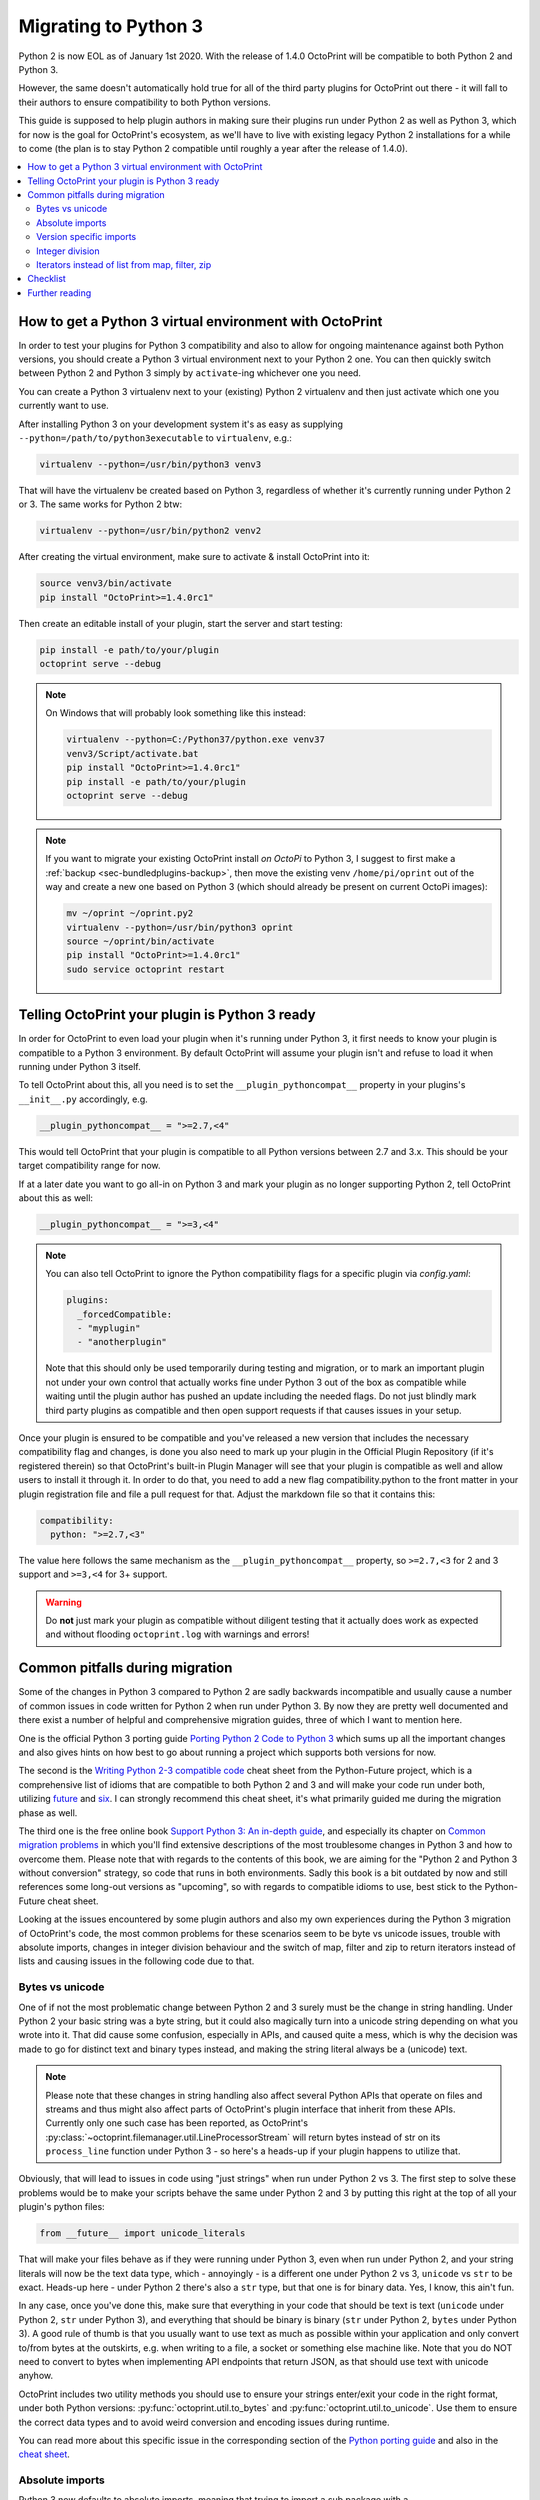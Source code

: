 .. _sec-plugins-python3:

Migrating to Python 3
=====================

Python 2 is now EOL as of January 1st 2020. With the release of 1.4.0 OctoPrint will be compatible to both Python 2 and
Python 3.

However, the same doesn't automatically hold true for all of the third party plugins for OctoPrint out there - it will
fall to their authors to ensure compatibility to both Python versions.

This guide is supposed to help plugin authors in making sure their plugins run under Python 2 as well as Python 3,
which for now is the goal for OctoPrint's ecosystem, as we'll have to live with existing legacy Python 2 installations
for a while to come (the plan is to stay Python 2 compatible until roughly a year after the release of 1.4.0).

.. contents::
   :local:

.. _sec-plugins-python3-venv:

How to get a Python 3 virtual environment with OctoPrint
--------------------------------------------------------

In order to test your plugins for Python 3 compatibility and also to allow for ongoing maintenance against both Python
versions, you should create a Python 3 virtual environment next to your Python 2 one. You can then quickly switch between
Python 2 and Python 3 simply by ``activate``-ing whichever one you need.

You can create a Python 3 virtualenv next to your (existing) Python 2 virtualenv and then just activate which one you
currently want to use.

After installing Python 3 on your development system it's as easy as supplying ``--python=/path/to/python3executable``
to ``virtualenv``, e.g.:

.. code-block:: none

   virtualenv --python=/usr/bin/python3 venv3

That will have the virtualenv be created based on Python 3, regardless of whether it's currently running under Python
2 or 3. The same works for Python 2 btw:

.. code-block:: none

   virtualenv --python=/usr/bin/python2 venv2

After creating the virtual environment, make sure to activate & install OctoPrint into it:

.. code-block:: none

   source venv3/bin/activate
   pip install "OctoPrint>=1.4.0rc1"

Then create an editable install of your plugin, start the server and start testing:

.. code-block:: none

   pip install -e path/to/your/plugin
   octoprint serve --debug

.. note::

   On Windows that will probably look something like this instead:

   .. code-block:: none

      virtualenv --python=C:/Python37/python.exe venv37
      venv3/Script/activate.bat
      pip install "OctoPrint>=1.4.0rc1"
      pip install -e path/to/your/plugin
      octoprint serve --debug

.. note::

   If you want to migrate your existing OctoPrint install *on OctoPi* to Python 3, I suggest to first make a
   :ref:`backup <sec-bundledplugins-backup>`, then move the existing venv ``/home/pi/oprint`` out of the way and
   create a new one based on Python 3 (which should already be present on current OctoPi images):

   .. code-block:: none

      mv ~/oprint ~/oprint.py2
      virtualenv --python=/usr/bin/python3 oprint
      source ~/oprint/bin/activate
      pip install "OctoPrint>=1.4.0rc1"
      sudo service octoprint restart

.. _sec-plugins-python3-markup:

Telling OctoPrint your plugin is Python 3 ready
-----------------------------------------------

In order for OctoPrint to even load your plugin when it's running under Python 3, it first needs to know your plugin is
compatible to a Python 3 environment. By default OctoPrint will assume your plugin isn't and refuse to load it when
running under Python 3 itself.

To tell OctoPrint about this, all you need is to set the ``__plugin_pythoncompat__`` property in your plugins's ``__init__.py``
accordingly, e.g.

.. code-block:: python

   __plugin_pythoncompat__ = ">=2.7,<4"

This would tell OctoPrint that your plugin is compatible to all Python versions between 2.7 and 3.x. This should be
your target compatibility range for now.

If at a later date you want to go all-in on Python 3 and mark your plugin as no longer supporting Python 2, tell
OctoPrint about this as well:

.. code-block:: python

   __plugin_pythoncompat__ = ">=3,<4"

.. note::

   You can also tell OctoPrint to ignore the Python compatibility flags for a specific plugin via `config.yaml`:

   .. code-block:: yaml

      plugins:
        _forcedCompatible:
        - "myplugin"
        - "anotherplugin"

   Note that this should only be used temporarily during testing and migration, or to mark an important plugin
   not under your own control that actually works fine under Python 3 out of the box as compatible while waiting
   until the plugin author has pushed an update including the needed flags. Do not just blindly mark third party
   plugins as compatible and then open support requests if that causes issues in your setup.

Once your plugin is ensured to be compatible and you've released a new version that includes the necessary compatibility
flag and changes, is done you also need to mark up your plugin in the Official Plugin Repository (if it's registered
therein) so that OctoPrint's built-in Plugin Manager will see that your plugin is compatible as well and allow users
to install it through it. In order to do that, you need to add a new flag compatibility.python to the front matter in
your plugin registration file and file a pull request for that. Adjust the markdown file so that it contains this:

.. code-block:: yaml

   compatibility:
     python: ">=2.7,<3"

The value here follows the same mechanism as the ``__plugin_pythoncompat__`` property, so ``>=2.7,<3`` for 2 and 3
support and ``>=3,<4`` for 3+ support.

.. warning::

   Do **not** just mark your plugin as compatible without diligent testing that it actually does work as expected and
   without flooding ``octoprint.log`` with warnings and errors!

.. _sec-plugins-python3-pitfalls:

Common pitfalls during migration
--------------------------------

Some of the changes in Python 3 compared to Python 2 are sadly backwards incompatible and usually cause a number of
common issues in code written for Python 2 when run under Python 3. By now they are pretty well documented and there
exist a number of helpful and comprehensive migration guides, three of which I want to mention here.

One is the official Python 3 porting guide `Porting Python 2 Code to Python 3 <https://docs.python.org/3/howto/pyporting.html>`__
which sums up all the important changes and also gives hints on how best to go about running a project which supports
both versions for now.

The second is the `Writing Python 2-3 compatible code <https://python-future.org/compatible_idioms.html>`__ cheat sheet
from the Python-Future project, which is a comprehensive list of idioms that are compatible to both Python 2 and 3 and
will make your code run under both, utilizing `future <https://python-future.org/>`__ and `six <https://six.readthedocs.io/>`__.
I can strongly recommend this cheat sheet, it's what primarily guided me during the migration phase as well.

The third one is the free online book `Support Python 3: An in-depth guide <http://python3porting.com/toc.html>`__, and
especially its chapter on `Common migration problems <http://python3porting.com/problems.html>`__ in which you'll find
extensive descriptions of the most troublesome changes in Python 3 and how to overcome them. Please note that with
regards to the contents of this book, we are aiming for the "Python 2 and Python 3 without conversion" strategy, so
code that runs in both environments. Sadly this book is a bit outdated by now and still references some long-out versions
as "upcoming", so with regards to compatible idioms to use, best stick to the Python-Future cheat sheet.

Looking at the issues encountered by some plugin authors and also my own experiences during the Python 3 migration of
OctoPrint's code, the most common problems for these scenarios seem to be byte vs unicode issues, trouble with absolute
imports, changes in integer division behaviour and the switch of map, filter and zip to return iterators instead of
lists and causing issues in the following code due to that.

.. _sec-plugins-python3-pitfalls-strings:

Bytes vs unicode
................

One of if not the most problematic change between Python 2 and 3 surely must be the change in string handling. Under
Python 2 your basic string was a byte string, but it could also magically turn into a unicode string depending on what
you wrote into it. That did cause some confusion, especially in APIs, and caused quite a mess, which is why the decision
was made to go for distinct text and binary types instead, and making the string literal always be a (unicode) text.

.. note::

   Please note that these changes in string handling also affect several Python APIs that operate on files and streams
   and thus might also affect parts of OctoPrint's plugin interface that inherit from these APIs. Currently only one such
   case has been reported, as OctoPrint's :py:class:`~octoprint.filemanager.util.LineProcessorStream` will return bytes
   instead of str on its ``process_line`` function under Python 3 - so here's a heads-up if your plugin happens to utilize that.

Obviously, that will lead to issues in code using "just strings" when run under Python 2 vs 3. The first step to solve
these problems would be to make your scripts behave the same under Python 2 and 3 by putting this right at the top of
all your plugin's python files:

.. code-block:: python

   from __future__ import unicode_literals

That will make your files behave as if they were running under Python 3, even when run under Python 2, and your string
literals will now be the text data type, which - annoyingly - is a different one under Python 2 vs 3, ``unicode`` vs ``str`` to
be exact. Heads-up here - under Python 2 there's also a ``str`` type, but that one is for binary data. Yes, I know, this
ain't fun.

In any case, once you've done this, make sure that everything in your code that should be text is text (``unicode`` under
Python 2, ``str`` under Python 3), and everything that should be binary is binary (``str`` under Python 2, ``bytes`` under Python 3).
A good rule of thumb is that you usually want to use text as much as possible within your application and only convert
to/from bytes at the outskirts, e.g. when writing to a file, a socket or something else machine like. Note that you do
NOT need to convert to bytes when implementing API endpoints that return JSON, as that should use text with unicode
anyhow.

OctoPrint includes two utility methods you should use to ensure your strings enter/exit your code in the right format,
under both Python versions: :py:func:`octoprint.util.to_bytes` and :py:func:`octoprint.util.to_unicode`. Use them to ensure the correct data
types and to avoid weird conversion and encoding issues during runtime.

You can read more about this specific issue in the corresponding section of the
`Python porting guide <https://docs.python.org/3/howto/pyporting.html#text-versus-binary-data>`__ and also in the
`cheat sheet <https://python-future.org/compatible_idioms.html#strings-and-bytes>`__.

.. _sec-plugins-python3-pitfalls-absolute-imports:

Absolute imports
................

Python 3 now defaults to absolute imports, meaning that trying to import a sub package with a

.. code-block:: python

   import my_sub_package

will now fail with an error. You'll need to explicitly make the import a relative one:

.. code-block:: python

   from . import my_sub_package

To make your code behave the same in that regard unter both Python 2 and Python 3, you should add the corresponding
future import:

.. code-block:: python

   from __future__ import absolute_imports

You can read more about this specific issue in the
`cheat sheet <https://python-future.org/compatible_idioms.html#imports-relative-to-a-package>`__ and also in
`the book <http://python3porting.com/problems.html#relative-import-problems>`__.

.. _sec-plugins-python3-pitfalls-version-specific-imports:

Version specific imports
........................

Sometimes it is necessary to use an import statement that is explicitly related to a specific Python version, e.g. due to
a package change between Python 2 and 3. You can do this by first trying the Python 3 import and if that doesn't work
out trying the Python 2 import instead:

.. code-block:: python

   try:
      import queue
   except ImportError:
      import Queue as queue

This should be the preferred method of handling situations like this. If you actually do need to do explicit version
specific imports that cannot be handled this way, you can check for the Python version like this:

.. code-block:: python

   import sys
   if sys.version[0] == '2':
      # Python 2 specific imports
   else:
      # Python 3 specific imports

.. _sec-plugins-python3-pitfalls-intdiv:

Integer division
................

When you divide two integers in Python 2 you'll get back an integer, rounded down. In Python 3 however you'll now get
a float. That means you might have to revisit some places where you do integer divisions and might rely on the result
to be an integer as well (e.g. when using a calculation result as an index in an array or something like that).

Yet again there's a future-import to apply to your files in order to at least have them behave the same in that regard
under both Python 2 and Python 3:

.. code-block:: python

   from __future__ import division

You can read more about this specific issue in the `Python porting guide <https://docs.python.org/3/howto/pyporting.html#division>`__
and in the `cheat sheet <https://python-future.org/compatible_idioms.html#division>`__.

.. _sec-plugins-python3-pitfalls-iterators:

Iterators instead of list from map, filter, zip
...............................................

The built-in functions ``map``, ``filter`` and ``zip`` return a ``list`` with their result in Python 2. In Python 3 they have been
switched to returning iterators. That can cause trouble with code handling the result (e.g. if you try to return it as
part of a JSON response on an API endpoint).

The easiest way to solve this is to make sure to wrap any ``map``/``filter``/``zip`` calls into a ``list`` constructor if the result is
to be used outside of the calling code (even though that comes with a small performance penalty under Python 2):

.. code-block:: python

   result1 = filter(lambda x: x is not None, my_collection)
   result2 = list(filter(lambda x: x is not None, my_collection))

   assert(isinstance(result1, list)) # Python 2 passes, Python 3 fails
   assert(isinstance(result2, list)) # Python 2 and 3 pass

There also exist further options, take a look at the `cheat sheet <https://python-future.org/compatible_idioms.html#map>`__.

.. _sec-plugins-python3-checklist:

Checklist
---------

As a summary, follow this checklist to migrate your plugin to be compatible to both Python 2 and 3:

  * Create a Python 3 virtualenv and install OctoPrint and your plugin into it for testing.
  * Tell OctoPrint your plugin is Python 2 and 3 compatible by adding a new property ``__plugin_pycompat__`` to its
    ``__init__.py``:

    .. code-block:: python

       __plugin_pythoncompat__ = ">=2.7,<4"

  * Add a compatibility header to all `py` files to ensure similar basic behaviour under Python 2 and Python 3:

    .. code-block:: python

       # -*- coding: utf-8 -*-
       from __future__ import absolute_import, division, print_function, unicode_literals

  * Thorougly test your plugin under Python 3. Pay special attention to any kind of string handling issues, integer
    division, relative imports from your plugin package and how the results of ``map``, ``filter`` and ``zip`` are
    used in your code, as those have proven to be the biggest issues during past migrations.
  * Once everything works under both Python versions and you've prepared a new release of your plugin, update your
    registration file in the Official Plugin Repository to include the correct Python compatibility information as well:

    .. code-block:: yaml

       compatibility:
         python: ">=2.7,<3"

.. _sec-plugins-python3-furtherreading:

Further reading
---------------

.. seealso::

   `Porting Python 2 Code to Python 3 <https://docs.python.org/3/howto/pyporting.html>`__
      The official Python 3 porting guide which sums up all the important changes and also gives hints on how best to
      go about running a project which supports both versions for now.

   `Cheat Sheet: Writing Python 2-3 compatible code <https://python-future.org/compatible_idioms.html>`__
      A comprehensive list of idioms that are compatible to both Python 2 and 3 and will make your code run under both,
      utilizing `future <https://python-future.org/>`__ and `six <https://six.readthedocs.io/>`__. Strongly recommended.

   `Supporting Python 3: An in-depth guide <http://python3porting.com/bookindex.html>`__
      A free online book on the switch to Python 3. Sadly seems a bit outdated by now, so with regards to compatible
      idioms to use, best stick to the cheat sheet. Gives some interesting background however.

   `Towards Python 3 and OctoPrint 1.4.0 <https://community.octoprint.org/t/towards-python-3-and-octoprint-1-4-0/12382?u=foosel>`__
      Forum topic discussing OctoPrint 1.4.0's roadmap including Python 3 compatibility and time frame.

   `Migrating plugins to Python 2 & 3 compatibility - experiences? <https://community.octoprint.org/t/migrating-plugins-to-python-2-3-compatibility-experiences/16294?u=foosel>`__
      Forum topic collecting experiences by plugin developers in migrating their plugins to achieve Python 2 & 3
      compatibility.


